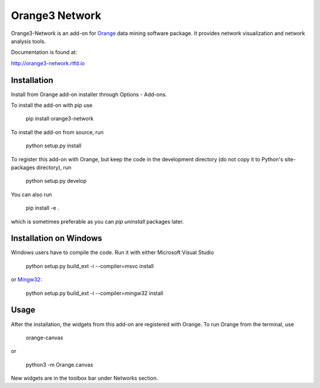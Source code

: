 Orange3 Network
===============

Orange3-Network is an add-on for Orange_ data mining software package. It
provides network visualization and network analysis tools.

.. _Orange: http://orange.biolab.si/

Documentation is found at:

http://orange3-network.rtfd.io

Installation
------------

Install from Orange add-on installer through Options - Add-ons.

To install the add-on with pip use

    pip install orange3-network

To install the add-on from source, run

    python setup.py install

To register this add-on with Orange, but keep the code in the development directory (do not copy it to 
Python's site-packages directory), run

    python setup.py develop

You can also run

	pip install -e .

which is sometimes preferable as you can *pip uninstall* packages later.

Installation on Windows
-----------------------

Windows users have to compile the code. Run it with either Microsoft Visual Studio

    python setup.py build_ext -i --compiler=msvc install

or `Mingw32 <https://sourceforge.net/projects/mingw-w64/files/Toolchains%20targetting%20Win64/Personal%20Builds/rubenvb/gcc-4.8-release/>`__:

    python setup.py build_ext -i --compiler=mingw32 install

Usage
-----

After the installation, the widgets from this add-on are registered with Orange. To run Orange from the terminal,
use

    orange-canvas

or

    python3 -m Orange.canvas

New widgets are in the toolbox bar under Networks section.
